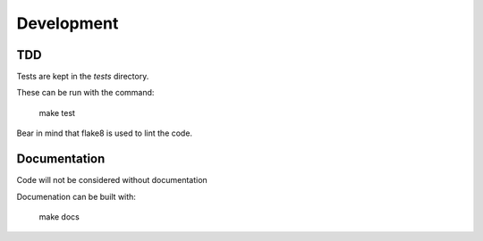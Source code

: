 Development
===========


TDD
---

Tests are kept in the `tests` directory.

These can be run with the command:


  make test


Bear in mind that flake8 is used to lint the code.


Documentation
-------------

Code will not be considered without documentation

Documenation can be built with:



  make docs


